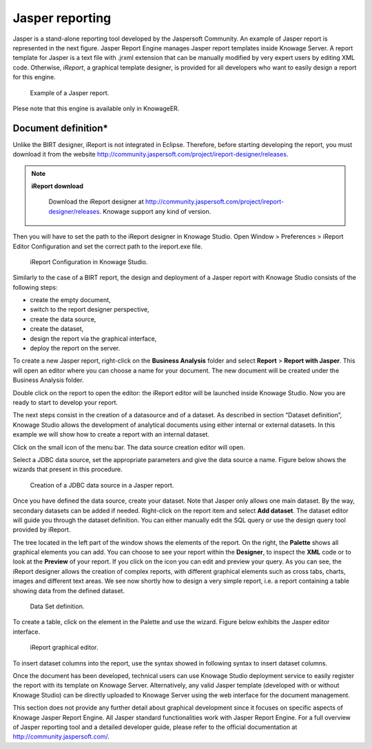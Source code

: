 Jasper reporting
##########

Jasper is a stand-alone reporting tool developed by the Jaspersoft Community. An example of Jasper report is represented in the next figure. Jasper Report Engine manages Jasper report templates inside Knowage Server. A report template for Jasper is a text file with .jrxml extension that can be manually modified by very expert users by editing XML code. Otherwise, *iReport*, a graphical template designer, is provided for all developers who want to easily design a report for this engine.

.. _exjasperreprt:
.. figure:: media/image342b.png

    Example of a Jasper report.

Plese note that this engine is available only in KnowageER.

Document definition\*
----------------------

Unlike the BIRT designer, iReport is not integrated in Eclipse. Therefore, before starting developing the report, you must download it from the website http://community.jaspersoft.com/project/ireport-designer/releases.
   
.. note::
      **iReport download**
         
         Download the iReport designer at http://community.jaspersoft.com/project/ireport-designer/releases. Knowage support any kind of version.

Then you will have to set the path to the iReport designer in Knowage Studio. Open Window > Preferences > iReport Editor Configuration and set the correct path to the ireport.exe file.

.. figure:: media/image343.png

    iReport Configuration in Knowage Studio.

Similarly to the case of a BIRT report, the design and deployment of a Jasper report with Knowage Studio consists of the following steps:

-  create the empty document,
-  switch to the report designer perspective,
-  create the data source,
-  create the dataset,
-  design the report via the graphical interface,
-  deploy the report on the server.

To create a new Jasper report, right-click on the **Business Analysis** folder and select **Report** > **Report with Jasper**. This will open an editor where you can choose a name for your document. The new document will be created under the Business Analysis folder.

Double click on the report to open the editor: the iReport editor will be launched inside Knowage Studio. Now you are ready to start to develop your report.

The next steps consist in the creation of a datasource and of a dataset. As described in section “Dataset definition”, Knowage Studio allows the development of analytical documents using either internal or external datasets. In this example we will show how to create a report with an internal dataset.

Click on the small icon |image348| of the menu bar. The data source creation editor will open.

.. |image348| image:: media/image344.png
   :width: 30

Select a JDBC data source, set the appropriate parameters and give the data source a name. Figure below shows the wizards that present in this procedure.

.. figure:: media/image345.png

    Creation of a JDBC data source in a Jasper report.

Once you have defined the data source, create your dataset. Note that Jasper only allows one main dataset. By the way, secondary datasets can be added if needed. Right-click on the report item and select **Add dataset**. The dataset editor will guide you through the dataset definition. You can either manually edit the SQL query or use the design query tool provided by iReport.

The tree located in the left part of the window shows the elements of the report. On the right, the **Palette** shows all graphical elements you can add. You can choose to see your report within the **Designer**, to inspect the **XML** code or to look at the **Preview** of your report. If you click on the |image350| icon you can edit and preview your query. As you can see, the iReport designer allows the creation of complex reports, with different graphical elements such as cross tabs, charts, images and different text areas. We see now shortly how to design a very simple report, i.e. a report containing a table showing data from the defined dataset.

.. |image350| image:: media/image346.png
   :width: 30

.. figure:: media/image347.png

    Data Set definition.

To create a table, click on the element in the Palette and use the wizard. Figure below exhibits the Jasper editor interface. 
   
.. figure:: media/image348.png

    iReport graphical editor.

To insert dataset columns into the report, use the syntax showed in following syntax to insert dataset columns.

.. code-block:: bash
        :linenos:
        :caption: Syntax to insert dataset columns.
        
             $F{name_of_dataset_column}


Once the document has been developed, technical users can use Knowage Studio deployment service to easily register the report with its template on Knowage Server. Alternatively, any valid Jasper template (developed with or without Knowage Studio) can be directly uploaded to Knowage Server using the web interface for the document management.

This section does not provide any further detail about graphical development since it focuses on specific aspects of Knowage Jasper Report Engine. All Jasper standard functionalities work with Jasper Report Engine. For a full overview of Jasper reporting tool and a detailed developer guide, please refer to the official documentation at http://community.jaspersoft.com/.

